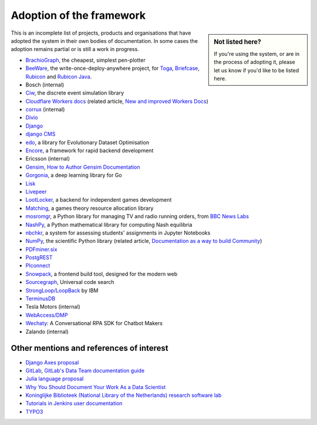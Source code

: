 .. meta::
   :description:
       Adopted by IBM LoopBack, Cloudflare and dozens of other products and projects, the Diátaxis framework provides a
       lightweight and flexible architecture for technical documentaion.
   :keywords: documentation, four, kinds

..  _adoption:

Adoption of the framework
=============================================

..  sidebar:: Not listed here?

    If you're using the system, or are in the process of adopting it, please let us know if you'd like to be
    listed here.

This is an incomplete list of projects, products and organisations that have adopted the system in their own
bodies of documentation. In some cases the adoption remains partial or is still a work in progress.

* `BrachioGraph <https://www.brachiograph.art>`_, the cheapest, simplest pen-plotter
* `BeeWare <https://beeware.org>`_, the write-once-deploy-anywhere project, for `Toga <https://toga.readthedocs.io>`_,
  `Briefcase <https://briefcase.readthedocs.io>`_, `Rubicon <https://rubicon-objc.readthedocs.io>`_ and `Rubicon Java
  <https://rubicon-objc.readthedocs.io>`_.
* Bosch (internal)
* `Ciw <https://ciw.readthedocs.io>`_, the discrete event simulation library
* `Cloudflare Workers docs <https://blog.cloudflare.com/new-and-improved-workers-docs/>`_ (related article, `New and
  improved Workers Docs <https://blog.cloudflare.com/new-and-improved-workers-docs/>`_)
* `corrux <https://corrux.io/>`_ (internal)
* `Divio <https://docs.divio.com/>`_
* `Django <https://docs.djangoproject.com/en/dev/#how-the-documentation-is-organized>`_
* `django CMS <https://docs.django-cms.org>`_
* `edo <https://edo.readthedocs.io>`_, a library for Evolutionary Dataset Optimisation
* `Encore <https://encore.dev/docs>`_, a framework for rapid backend development
* Ericsson (internal)
* `Gensim <https://radimrehurek.com/gensim/auto_examples/index.html>`_, `How to Author Gensim Documentation
  <https://radimrehurek.com/gensim/auto_examples/howtos/run_doc.html>`_
* `Gorgonia <https://gorgonia.org>`_, a deep learning library for Go
* `Lisk <https://lisk.io>`_
* `Livepeer <https://livepeer.org>`_
* `LootLocker <https://docs.lootlocker.io>`_, a backend for independent games development
* `Matching <https://matching.readthedocs.io>`_, a games theory resource allocation library
* `mosromgr <https://mosromgr.readthedocs.io>`_, a Python library for managing TV and radio running orders, from `BBC News Labs <https://bbcnewslabs.co.uk/>`_
* `NashPy <https://nashpy.readthedocs.io>`_, a Python mathematical library for computing Nash equilibria
* `nbchkr <https://nbchkr.readthedocs.io>`_, a system for assessing students' assignments in Jupyter Notebooks
* `NumPy <https://numpy.org/devdocs/>`_, the scientific Python library (related article, `Documentation as a way to
  build Community <http://labs.quansight.org/blog/2020/03/documentation-as-a-way-to-build-community/>`_)
* `PDFminer.six <https://pdfminersix.readthedocs.io>`_
* `PostgREST <http://postgrest.org>`_
* `PIconnect <https://piconnect.readthedocs.io>`_
* `Snowpack <https://www.snowpack.dev/>`_, a frontend build tool, designed for the modern web
* `Sourcegraph <https://docs.sourcegraph.com/>`_, Universal code search
* `StrongLoop/LoopBack <https://loopback.io/doc/en/lb4>`_ by IBM
* `TerminusDB <https://terminusdb.com/docs/terminusdb/#/>`_
* Tesla Motors (internal)
* `WebAccess/DMP <https://docs.wadmp.com>`_
* `Wechaty <https://wechaty.js.org/docs/>`_: A Conversational RPA SDK for Chatbot Makers
* Zalando (internal)


Other mentions and references of interest
-----------------------------------------

* `Django Axes proposal <https://github.com/jazzband/django-axes/issues/410>`_
* `GitLab <https://docs.gitlab.com/ee/development/documentation/styleguide.html#no-special-types>`_, `GitLab's Data
  Team documentation guide
  <https://about.gitlab.com/handbook/business-ops/data-team/documentation/#documentation-types>`_
* `Julia language proposal <https://github.com/JuliaLang/julia/pull/33936#issuecomment-606966229>`_
* `Why You Should Document Your Work As a Data Scientist <https://towardsdatascience.com/why-you-should-document-your-work-as-a-data-scientist-a265af8a373>`_
* `Koninglijke Biblioteek (National Library of the Netherlands) research software lab
  <https://lab.kb.nl/about-us/blog/documentation>`_
* `Tutorials in Jenkins user documentation
  <https://www.jenkins.io/blog/2017/11/27/tutorials-in-the-jenkins-user-documentation/>`_
* `TYPO3 <https://docs.typo3.org/m/typo3/docs-how-to-document/master/en-us/WritingContent/Index.html>`_
